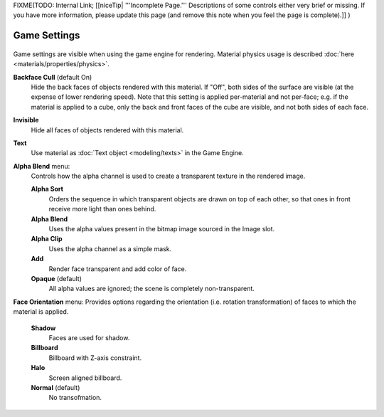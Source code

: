 
..    TODO/Review: {{review|partial=x}} .


FIXME(TODO: Internal Link;
[[niceTip| '''Incomplete Page.''' Descriptions of some controls either very brief or missing. If you have more information, please update this page (and remove this note when you feel the page is complete).]]
)


Game Settings
=============

.. figure:: /images/Doc_2.6_Materials_Properties_Game_Settings.jpg

   Game Settings Panel

 This panel contains properties that control how the object surfaces that use the material are rendered in real time by the Blender Game Engine.

Game settings are visible when using the game engine for rendering. Material physics usage is described :doc:`here <materials/properties/physics>`\ .


**Backface Cull**  (default On)
   Hide the back faces of objects rendered with this material. If "Off", both sides of the surface are visible (at the expense of lower rendering speed). Note that this setting is applied per-material and not per-face; e.g. if the material is applied to a cube, only the back and front faces of the cube are visible, and not both sides of each face.

**Invisible**
   Hide all faces of objects rendered with this material.

**Text**
   Use material as :doc:`Text object <modeling/texts>` in the Game Engine.

**Alpha Blend** menu:
   Controls how the alpha channel is used to create a transparent texture in the rendered image.

   **Alpha Sort**
      Orders the sequence in which transparent objects are drawn on top of each other, so that ones in front receive more light than ones behind.

   **Alpha Blend**
      Uses the alpha values present in the bitmap image sourced in the Image slot.

   **Alpha Clip**
      Uses the alpha channel as a simple mask.

   **Add**
      Render face transparent and add color of face.

   **Opaque**  (default)
      All alpha values are ignored; the scene is completely non-transparent.

**Face Orientation** menu:
Provides options regarding the orientation (i.e. rotation transformation)
of faces to which the material is applied.

   **Shadow**
      Faces are used for shadow.

   **Billboard**
      Billboard with Z-axis constraint.

   **Halo**
      Screen aligned billboard.

   **Normal**  (default)
      No transofmation.


